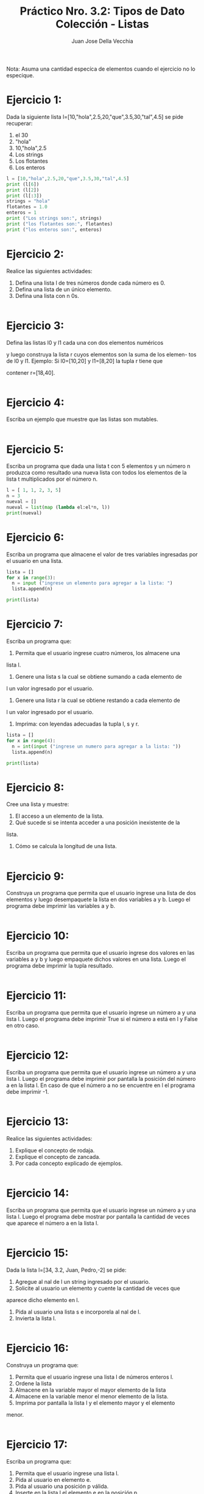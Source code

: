 #+TITLE: Práctico Nro. 3.2: Tipos de Dato Colección - Listas
#+AUTHOR: Juan Jose Della Vecchia
#+PROPERTY: header-args+ :mkdirp yes
#+STARTUP: overview

Nota: Asuma una cantidad especíca de elementos cuando el ejercicio no lo
especique.

* Ejercicio 1:
Dada la siguiente lista l=[10,"hola",2.5,20,"que",3.5,30,"tal",4.5]
se pide recuperar:
1. el 30
2. "hola"
3. 10,"hola",2.5
4. Los strings
5. Los flotantes
6. Los enteros
#+begin_src python :tangle ./ejercicios/01.py :results output
  l = [10,"hola",2.5,20,"que",3.5,30,"tal",4.5]
  print (l[6])
  print (l[2])
  print (l[:3])
  strings = "hola"
  flotantes = 1.0
  enteros = 1
  print ("Los strings son:", strings)
  print ("los flotantes son:", flotantes)
  print ("los enteros son:", enteros)
#+end_src

#+RESULTS:
: 30
: 2.5
: [10, 'hola', 2.5]
: Los strings son: hola
: los flotantes son: 1.0
: los enteros son: 1

* Ejercicio 2:
Realice las siguientes actividades:
1. Defina una lista l de tres números donde cada número es 0.
2. Defina una lista de un único elemento.
3. Defina una lista con n 0s.
#+begin_src python :tangle ./ejercicios/02.py

#+end_src
* Ejercicio 3:
Defina las listas l0 y l1 cada una con dos elementos numéricos

y luego construya la lista r cuyos elementos son la suma de los elemen-
tos de l0 y l1. Ejemplo: Si l0=[10,20] y l1=[8,20] la tupla r tiene que

contener r=[18,40].
#+begin_src python :tangle ./ejercicios/03.py

#+end_src
* Ejercicio 4:
Escriba un ejemplo que muestre que las listas son mutables.
#+begin_src python :tangle ./ejercicios/04.py

#+end_src
* Ejercicio 5:
Escriba un programa que dada una lista t con 5 elementos y
un número n produzca como resultado una nueva lista con todos los
elementos de la lista t multiplicados por el número n.
#+begin_src python :tangle ./ejercicios/05.py :results output
  l = [ 1, 1, 2, 3, 5]
  n = 3
  nueval = []
  nueval = list(map (lambda el:el*n, l))
  print(nueval)
#+end_src

#+RESULTS:
: [3, 3, 6, 9, 15]

* Ejercicio 6:
Escriba un programa que almacene el valor de tres variables
ingresadas por el usuario en una lista.
#+begin_src python :tangle ./ejercicios/06.py
  lista = []
  for x in range(3):
    n = input ("ingrese un elemento para agregar a la lista: ")
    lista.append(n)
    
  print(lista)
#+end_src
* Ejercicio 7:
Escriba un programa que:
1. Permita que el usuario ingrese cuatro números, los almacene una
lista l.
2. Genere una lista s la cual se obtiene sumando a cada elemento de
l un valor ingresado por el usuario.
3. Genere una lista r la cual se obtiene restando a cada elemento de
l un valor ingresado por el usuario.
4. Imprima: con leyendas adecuadas la tupla l, s y r.
#+begin_src python :tangle ./ejercicios/07.py
  lista = []
  for x in range(4):
    n = int(input ("ingrese un numero para agregar a la lista: "))
    lista.append(n)
    
  print(lista)
#+end_src
* Ejercicio 8:
Cree una lista y muestre:
1. El acceso a un elemento de la lista.
2. Qué sucede si se intenta acceder a una posición inexistente de la
lista.
3. Cómo se calcula la longitud de una lista.
#+begin_src python :tangle ./ejercicios/08.py

#+end_src
* Ejercicio 9:
Construya un programa que permita que el usuario ingrese una
lista de dos elementos y luego desempaquete la lista en dos variables a
y b. Luego el programa debe imprimir las variables a y b.
#+begin_src python :tangle ./ejercicios/09.py

#+end_src
* Ejercicio 10:
Escriba un programa que permita que el usuario ingrese dos
valores en las variables a y b y luego empaquete dichos valores en una
lista. Luego el programa debe imprimir la tupla resultado.
#+begin_src python :tangle ./ejercicios/10.py

#+end_src
* Ejercicio 11:
Escriba un programa que permita que el usuario ingrese un
número a y una lista l. Luego el programa debe imprimir True si el
número a está en l y False en otro caso.
#+begin_src python :tangle ./ejercicios/11.py

#+end_src
* Ejercicio 12:
Escriba un programa que permita que el usuario ingrese un
número a y una lista l. Luego el programa debe imprimir por pantalla
la posición del número a en la lista l. En caso de que el número a no se
encuentre en l el programa debe imprimir -1.
#+begin_src python :tangle ./ejercicios/12.py

#+end_src
* Ejercicio 13:
Realice las siguientes actividades:
1. Explique el concepto de rodaja.
2. Explique el concepto de zancada.
3. Por cada concepto explicado de ejemplos.
#+begin_src python :tangle ./ejercicios/13.py

#+end_src
* Ejercicio 14:
Escriba un programa que permita que el usuario ingrese un
número a y una lista l. Luego el programa debe mostrar por pantalla
la cantidad de veces que aparece el número a en la lista l.
#+begin_src python :tangle ./ejercicios/14.py

#+end_src
* Ejercicio 15:
Dada la lista l=[34, 3.2, Juan, Pedro,-2] se pide:
1. Agregue al nal de l un string ingresado por el usuario.
2. Solicite al usuario un elemento y cuente la cantidad de veces que
aparece dicho elemento en l.
3. Pida al usuario una lista s e incorporela al nal de l.
4. Invierta la lista l.
#+begin_src python :tangle ./ejercicios/15.py

#+end_src
* Ejercicio 16:
Construya un programa que:
1. Permita que el usuario ingrese una lista l de números enteros l.
2. Ordene la lista
3. Almacene en la variable mayor el mayor elemento de la lista
4. Almacene en la variable menor el menor elemento de la lista.
5. Imprima por pantalla la lista l y el elemento mayor y el elemento
menor.
#+begin_src python :tangle ./ejercicios/16.py

#+end_src
* Ejercicio 17:
Escriba un programa que:
1. Permita que el usuario ingrese una lista l.
2. Pida al usuario en elemento e.
3. Pida al usuario una posición p válida.
4. Inserte en la lista l el elemento e en la posición p.
#+begin_src python :tangle ./ejercicios/17.py

#+end_src

